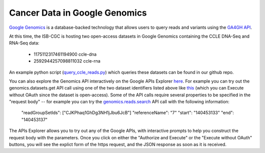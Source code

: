 ###############################
Cancer Data in Google Genomics
###############################

`Google Genomics <https://cloud.google.com/genomics/>`_ is a database-backed technology that allows users to query 
reads and variants using the 
`GA4GH API <https://media.readthedocs.org/pdf/ga4gh-schemas/latest/ga4gh-schemas.pdf>`_.

At this time, the ISB-CGC is hosting two open-access datasets in Google Genomics containing
the CCLE DNA-Seq and RNA-Seq data:

    - 1175112317461194900  ccle-dna
    - 2592944257098811032  ccle-rna

An example python script 
(`query_ccle_reads.py <https://github.com/isb-cgc/examples-Python/blob/master/python/query_ccle_reads.py>`_) 
which queries these datasets can be found in our github repo.

You can also explore the Genomics API interactively on the Google APIs Explorer
`here <https://developers.google.com/apis-explorer/#search/genomics/genomics/v1/>`_.
For example you can try out the genomics.datasets.get API call using one of the two dataset
identifiers listed above like 
`this <https://developers.google.com/apis-explorer/#search/genomics/genomics/v1/genomics.datasets.get?datasetId=1175112317461194900&_h=1&>`_ (which you can Execute without OAuth since the dataset is open-access).
Some of the API calls require several properties to be specified in the "request body" -- for example
you can try the 
`genomics.reads.search <https://developers.google.com/apis-explorer/#search/genomics/genomics/v1/genomics.reads.search?_h=1&resource=%257B%250A++%2522readGroupSetIds%2522%253A+%250A++%255B%2522CJKPhaq1GhDg3NH1jJbu6JcB%2522%250A++%255D%252C%250A++%2522referenceName%2522%253A+%25227%2522%252C%250A++%2522start%2522%253A+%2522140453133%2522%252C%250A++%2522end%2522%253A+%2522140453137%2522%250A%257D&>`_ API call with the following information:

    "readGroupSetIds": ["CJKPhaq1GhDg3NH1jJbu6JcB"]
    "referenceName":    "7"
    "start":            "140453133"
    "end":              "140453137"

The APIs Explorer allows you to try out any of the Google APIs,
with interactive prompts to help you construct the request body with the parameters.
Once you click on either the "Authorize and Execute" or the "Execute without OAuth"
buttons, you will see the explict form of the https request, and the JSON response
as soon as it is received.

